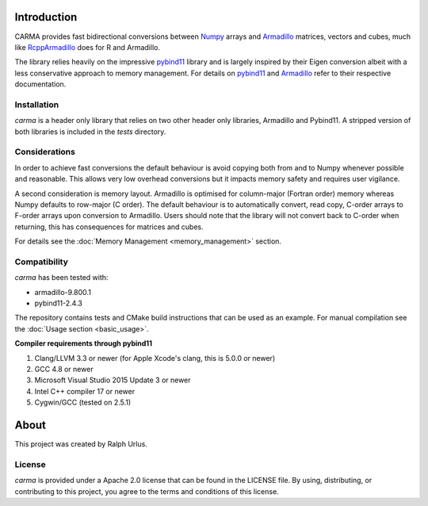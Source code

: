 Introduction
############

CARMA provides fast bidirectional conversions between Numpy_ arrays and Armadillo_ matrices, vectors and cubes, much like RcppArmadillo_ does for R and Armadillo.

The library relies heavily on the impressive pybind11_ library and is largely inspired by their Eigen conversion albeit with a less conservative approach to memory management.
For details on pybind11_ and Armadillo_ refer to their respective documentation.

Installation
++++++++++++

`carma` is a header only library that relies on two other header only libraries, Armadillo and Pybind11.
A stripped version of both libraries is included in the `tests` directory.

Considerations
++++++++++++++

In order to achieve fast conversions the default behaviour is avoid copying both from and to Numpy whenever possible and reasonable.
This allows very low overhead conversions but it impacts memory safety and requires user vigilance.

A second consideration is memory layout. Armadillo is optimised for column-major (Fortran order) memory whereas Numpy defaults to row-major (C order).
The default behaviour is to automatically convert, read copy, C-order arrays to F-order arrays upon conversion to Armadillo. Users should note that the library will not convert back to C-order when returning, this has consequences for matrices and cubes.

For details see the :doc:`Memory Management <memory_management>` section.

Compatibility
+++++++++++++

`carma` has been tested with:

* armadillo-9.800.1
* pybind11-2.4.3

The repository contains tests and CMake build instructions that can be used as an example.
For manual compilation see the :doc:`Usage section <basic_usage>`.

**Compiler requirements through pybind11**

1. Clang/LLVM 3.3 or newer (for Apple Xcode's clang, this is 5.0.0 or newer)
2. GCC 4.8 or newer
3. Microsoft Visual Studio 2015 Update 3 or newer
4. Intel C++ compiler 17 or newer
5. Cygwin/GCC (tested on 2.5.1)

About
#####

This project was created by Ralph Urlus.

License
+++++++

`carma` is provided under a Apache 2.0 license that can be found in the LICENSE file. By using, distributing, or contributing to this project, you agree to the terms and conditions of this license.

.. _numpy: https://numpy.org
.. _rcpparmadillo: https://github.com/RcppCore/RcppArmadillo
.. _pybind11: https://pybind11.readthedocs.io/en/stable/intro.html
.. _armadillo: http://arma.sourceforge.net/docs.html

